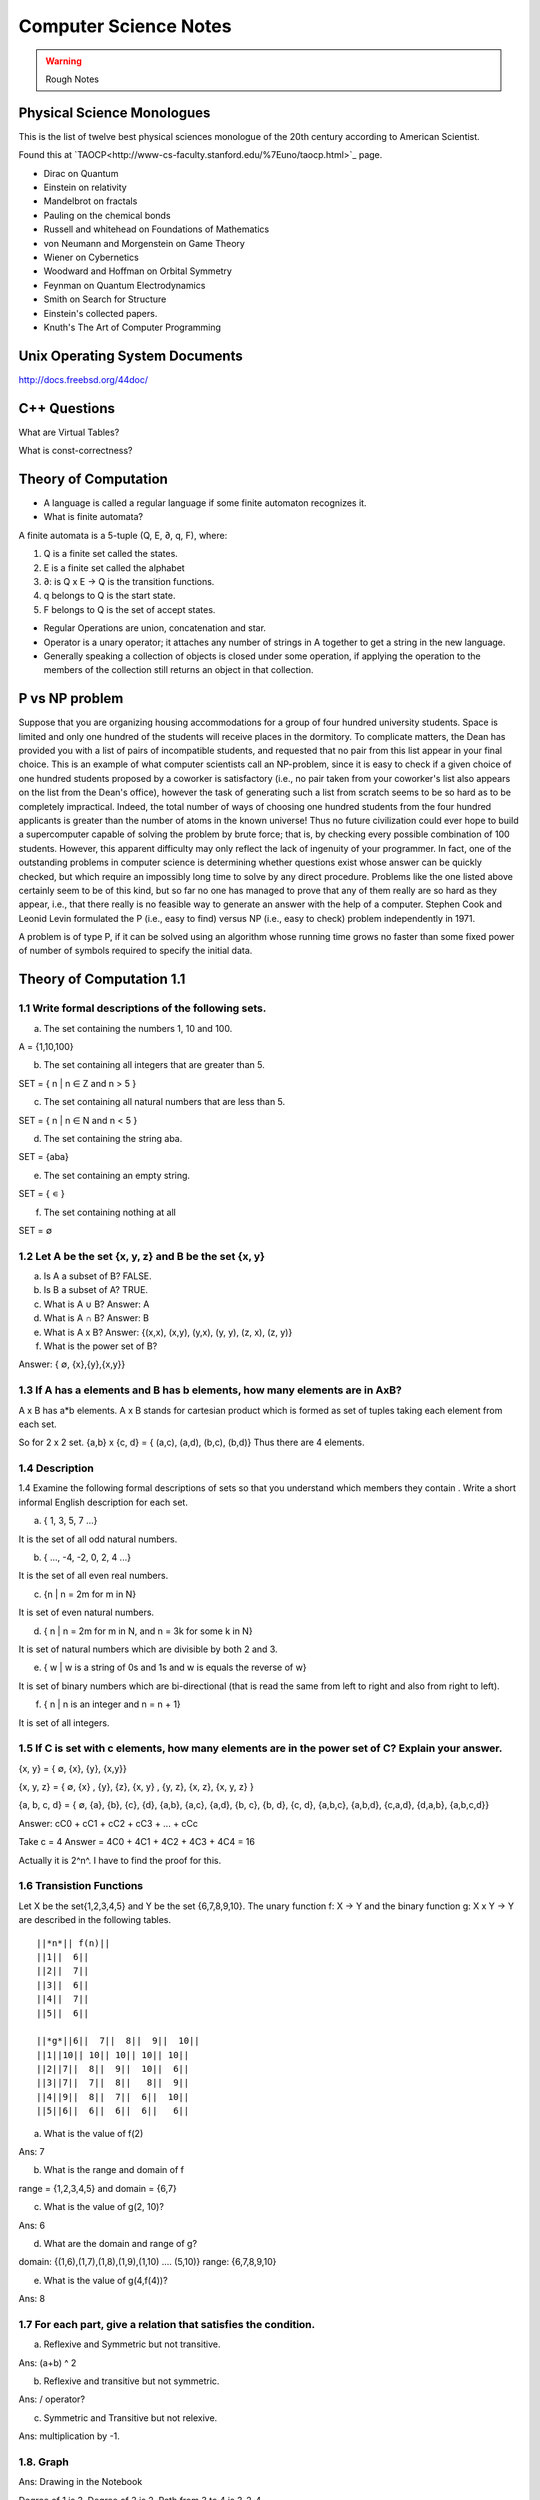 ======================
Computer Science Notes
======================

.. warning::
        Rough Notes

Physical Science Monologues 
===========================

This is the list of twelve best physical sciences monologue of the 20th century
according to American Scientist.

Found this at `TAOCP<http://www-cs-faculty.stanford.edu/%7Euno/taocp.html>`_ page.

* Dirac on Quantum 
* Einstein on relativity
* Mandelbrot on fractals
* Pauling on the chemical bonds
* Russell and whitehead on Foundations of Mathematics
* von Neumann and Morgenstein on Game Theory
* Wiener on Cybernetics
* Woodward and Hoffman on Orbital Symmetry
* Feynman on Quantum Electrodynamics
* Smith on Search for Structure
* Einstein's collected papers.
* Knuth's The Art of Computer Programming

Unix Operating System Documents
===============================

http://docs.freebsd.org/44doc/

C++ Questions
=============

What are Virtual Tables?

What is const-correctness?

Theory of Computation
=====================

* A language is called a regular language if some finite automaton recognizes it.
* What is finite automata?

A finite automata is a 5-tuple (Q, E, ∂, q, F), where:

1) Q is a finite set called the states.
2) E is a finite set called the alphabet
3) ∂: is  Q x E -> Q is the transition functions.
4) q belongs to Q is the start state.
5) F belongs to Q is the set of accept states.

* Regular Operations are union, concatenation and star.

* Operator is a unary operator; it attaches any number of strings in A together
  to get a string in the new language.

* Generally speaking a collection of objects is closed under some operation, if
  applying the operation to the members of the collection still returns an
  object in that collection.

P vs NP problem
===============

Suppose that you are organizing housing accommodations for a group of four
hundred university students. Space is limited and only one hundred of the
students will receive places in the dormitory. To complicate matters, the Dean
has provided you with a list of pairs of incompatible students, and requested
that no pair from this list appear in your final choice. This is an example of
what computer scientists call an NP-problem, since it is easy to check if a
given choice of one hundred students proposed by a coworker is satisfactory
(i.e., no pair taken from your coworker's list also appears on the list from
the Dean's office), however the task of generating such a list from scratch
seems to be so hard as to be completely impractical. Indeed, the total number
of ways of choosing one hundred students from the four hundred applicants is
greater than the number of atoms in the known universe! Thus no future
civilization could ever hope to build a supercomputer capable of solving the
problem by brute force; that is, by checking every possible combination of 100
students. However, this apparent difficulty may only reflect the lack of
ingenuity of your programmer. In fact, one of the outstanding problems in
computer science is determining whether questions exist whose answer can be
quickly checked, but which require an impossibly long time to solve by any
direct procedure. Problems like the one listed above certainly seem to be of
this kind, but so far no one has managed to prove that any of them really are
so hard as they appear, i.e., that there really is no feasible way to generate
an answer with the help of a computer. Stephen Cook and Leonid Levin formulated
the P (i.e., easy to find) versus NP (i.e., easy to check) problem
independently in 1971. 

A problem is of type P, if it can be solved using an algorithm whose running
time grows no faster than some fixed power of number of symbols required to
specify the initial data.

Theory of Computation 1.1 
=========================

1.1 Write formal descriptions of the following sets.
----------------------------------------------------

a. The set containing the numbers 1, 10 and 100.

A = {1,10,100}

b. The set containing all integers that are greater than 5.

SET = { n | n ∈ Z and n > 5 }

c. The set containing all natural numbers that are less than 5.

SET = { n | n ∈ N and n < 5 }

d. The set containing the string aba.

SET = {aba}

e. The set containing an empty string.

SET = { ∊ }

f. The set containing nothing at all

SET = ∅

1.2 Let A be the set {x, y, z} and B be the set {x, y}
------------------------------------------------------

a. Is A a subset of B? FALSE.

b. Is B a subset of A? TRUE.

c. What is A ∪ B?  Answer: A

d. What is A ∩ B?  Answer: B

e. What is A x B?  Answer: {(x,x), (x,y), (y,x), (y, y), (z, x), (z, y)}

f. What is the power set of B?

Answer: { ∅, {x},{y},{x,y}}

1.3 If A has a elements and B has b elements, how many elements are in AxB? 
---------------------------------------------------------------------------

A x B has a*b elements. A x B stands for cartesian product which is formed as set
of tuples taking each element from each set.

So for 2 x 2 set.
{a,b} x {c, d} = { (a,c), (a,d), (b,c), (b,d)} Thus there are 4 elements.


1.4 Description
---------------

1.4 Examine the following formal descriptions of sets so that you understand which members they contain . Write a short informal English description for each set. 

a. { 1, 3, 5, 7 ...}

It is the set of all odd natural numbers.

b. { ..., -4, -2, 0, 2, 4 ...}

It is the set of all even real numbers.

c. {n | n = 2m for m in N}

It is set of even natural numbers.

d. { n | n = 2m for m in N, and n = 3k for some k in N}

It is set of natural numbers which are divisible by both 2 and 3.

e. { w | w is a string of 0s and 1s and w is equals the reverse of w}

It is set of binary numbers which are bi-directional (that is read the same from left to right and also from right to left).

f. { n | n is an integer and n = n + 1}

It is set of all integers.


1.5 If C is set with c elements, how many elements are in the power set of C? Explain your answer.
--------------------------------------------------------------------------------------------------

{x, y}  = { ∅, {x}, {y}, {x,y}}

{x, y, z} =  { ∅, {x} , {y}, {z}, {x, y} , {y, z}, {x, z}, {x, y, z} }

{a, b, c, d} = { ∅, {a}, {b}, {c}, {d}, {a,b}, {a,c}, {a,d}, {b, c}, {b, d}, {c, d}, {a,b,c}, {a,b,d}, {c,a,d}, {d,a,b}, {a,b,c,d}}

Answer: cC0 + cC1 + cC2 + cC3 + ... + cCc


Take c = 4
Answer = 4C0 + 4C1 + 4C2 + 4C3 + 4C4 = 16

Actually it is 2^n^. I have to find the proof for this.

1.6 Transistion Functions
-------------------------

Let X be the set{1,2,3,4,5} and Y be the set {6,7,8,9,10}. The unary function f: X -> Y  and the binary function g: X x Y -> Y are described in the following tables.

::

        ||*n*|| f(n)||
        ||1||  6||
        ||2||  7||
        ||3||  6||
        ||4||  7||
        ||5||  6||

        ||*g*||6||  7||  8||  9||  10||
        ||1||10|| 10|| 10|| 10|| 10||
        ||2||7||  8||  9||  10||  6||
        ||3||7||  7||  8||   8||  9||
        ||4||9||  8||  7||  6||  10||
        ||5||6||  6||  6||  6||   6||

a. What is the value of f(2) 

Ans: 7

b. What is the range and domain of f

range = {1,2,3,4,5} and domain = {6,7}

c. What is the value of g(2, 10)?

Ans: 6

d. What are the domain and range of g?

domain: {(1,6),(1,7),(1,8),(1,9),(1,10) .... (5,10)}
range: {6,7,8,9,10}

e. What is the value of g(4,f(4))?

Ans: 8

1.7 For each part, give a relation that satisfies the condition. 
----------------------------------------------------------------

a. Reflexive and Symmetric but not transitive.

Ans:  (a+b) ^ 2

b. Reflexive and transitive but not symmetric.

Ans:  / operator?

c. Symmetric and Transitive but not relexive.

Ans: multiplication by -1.

1.8. Graph 
----------

Ans: Drawing in the Notebook

Degree of 1 is 3.
Degree of 3 is 2.
Path from 3 to 4 is 3-2-4.

1.9  Formal Description of the Graph 
------------------------------------

Ans: {[1,2,3,4,5,6},{(1,4),(1,5),(1,6),(2,4),(2,5),(2,6),(3,4),(3,5),(3,6)}}

PROBLEMS 
--------

1.10 The error is dividing by (a-b) which is 0 because we assume a = b. Dividing by zero is not-defined and hence the proof is not valid.

1.11 The Induction Step is wrong. After assuming that H=K+1 are of same color instead of proving mathematically that K+n can be true, it goes about sub-classing the same set and without proceeding to prove a generality.

1.12 Every graph with 2 or more nodes contains 2 nodes that have equal degrees. 

Each edge contributes equally to 2 adjoing nodes or when there is not a edge,
the two seperate nodes have an equal lose.  Taking both the situations into
account, for a given graph with 2 or more nodes, there are 2 nodes that have
same degree.

1.13

Clique of a graph is subgraph in which every 2 nodes are connected by an edge.
Anti-Clique is the subgraph in which every 2 nodes are not connected by an
edge. This is also called as independent set.  Show that every graph with
n-nodes contains either a clique or an anti-clique with at-least 1/2log2 n
nodes.

Answer: This is Ramsey's therom. Generalized for k=2. For which the minimum number of
nodes required is 3.

* Have two sets m and n.
* Take each node in the graph and if the degree is greater than 1/2 number of
  remaining nodes add to set m else add to set n.
* Take all the nodes that are connected to m and add it set m.
* All the nodes that are not connected add to the set n.
* In this way, we have a clique in m and anti-clique or an independent set in n.

1.14

Theorem 1.25

P(t) = P*M^t - Y ( M^t - 1) / (M - 1)

P is the principal sum
I is the interest rate
Y is the monthly payment.
M is convenience term for writing M = 1 + I/12

This problem can be solved by using a calculator.

Curious
-------

There are 2^903 ways to arrange red, green strings among 43 pegs so each pair
is either connected by red string or by a green string.


Links
=====

1) Ramsey Theorem:
http://www.math.uchicago.edu/~mileti/museum/ramsey.html

In the book proof of Ramsey Theorem, it divides the nodes into connected
(forming cliques) and disconnected (forming anti-cliques), but checking if the
degree is greater than 1/2 of no. of remaining nodes, is not understood. (It is
like is having a theorem and and following a procedure in order to prove the
theorem, there is no counter intuitive example given).

Notes 
=====

* Floyd's contributions include Floyd's algorithms which efficiently finds the
  shortest paths in a graph and his work on parsing. Concept of error diffusion
  for rendering images, also called Floyd-Steinberg dithering. Program
  verification using logical assertions.

* Chomsky Normal Form. 
* Grieback Normal Form.
* Non-deterministic push down machine.
* Every CFG has an equivalent NDPM.
* Push Down Machine is a Finite State Machine with Stack.
* Finite State Machine with two stacks is equal in power with Turing machine.
* CYK ⊙(n^3) 
* Syntax Diagram, Backus Norm Form, Extended Backus Norm Form are convenient way to write Context free Grammers.

ADUni.org courses
=================

Theory of Computation 
---------------------

Video Lecture 2: Closure and Non-Determinism 
--------------------------------------------

* FSM are closed under reversal.
* Convert a Non Deterministic FSM to a Deterministics FSM, the example of every 1 followed by two zeros.
* Reversing a machine, wherein final state is the start state and arrows get reversed and start state is the new final state.
* Theory of Computation Folklore. To convert to the minimize the Deterministic FSM   
  * Reverse the Machine ( This would make it Non Deterministic)
  * Convert to Deterministic FSM
  * Reverse the machine (Again Non Deterministic FSM)
  * Covert to Deterministic FSM again. *This would be minimal machine.* I kind of trust Shai Simonson's word on that. :)
* The above method of minimizing involves DFA to NFA and it is exponential time complex.
* There are better methods using Polynomial Time Complexity using Dynamic Programming Strategy.
* Union of two machines using NFA.
* Intersection of two machines ( Using De Morgan's law. WOW!!!) But that is
  costly again, you can do it by working it out with pair or states as in
  cartesian product of the two machines. 
   * Union means the set of accept states are either of the accept states in M1
     and M2.
   * Intersection means that set of accept states are BOTH the accept state in
     M1 and M2.
* Union, Intersection and Complement. Any two of the operations are enough and the third one is guaranteed.
* Complement Operations means changing 1s to 0s.
* Finding Intersection using Non Determinism is difficult, because Non
  Determinism does not mix well with OR operations, It mixes well with AND
  Operation.
* NFA ~ DFA ~ REGULAR EXPRESSIONS ~ NFA ( They form a nice group).
* Regular Grammars ~ DFA
* Trying to represent 0^n^1^n^ can be represented by FSM??
* Well, if I try it, equal number of 0s and 1s can be represented by FSM, but
  equal number of 0s followed by equal number of 1s ( this involves counting)
  cannot be represented by FSM.
* Anything that involves counting cannot be represented by FSM.
* The FSM can also be tested using Pumping Lemma, because they test a particular kind of regularity.
* Regular sets can be pumped out at Regular Intervals and are identified by pumping lemma. 
* Thus Pumping lemmas are yet another test for FSM.. 

ACM Meeting
===========

* http://people.freebsd.org/~jkoshy/ Koshi Joseph FreeBSD Committer working from his village in India.
* http://en.wikipedia.org/wiki/Barbara_Liskov Barbara Liskov won the 2008 Turing prize for her contributions to OOP.
* Assertion Checking Problem - It is not solvable.
* YOGI reaches the close points by Static Verification.
* Basic block profiling, Edge Profiling and Tracing.
* Acyclic, Intra Procedure Path finding.
* http://research.microsoft.com/~tball Ball Laurus Algorithm - Linear time complexity.
* Preferential Path profiling.
* Holmes - Automated Root Cause Analysis.
* CNF SAT - Area for Research
* www.satcompetition.org
* QBF - Valid or Not Valid - Area for Research - Quantified Boolean Formula Satisfiablity.
* www.qbflib.org  
* Complexity Analysis of Concurrent Data Structures - Area for research again.
* It was a good talk by *Sriram K. Rajamani* of MSR India.
* When asked about the advice for pursing a PhD, he suggested the path of MS and PhD.
* I could also sense or felt, that if I want something, I should know how to get it. 

Pumping Lemma
-------------

* How to minimize the finite state machine in O(nlgn) times. Aho, Ullman Paper. Fun programming problem.
* Pumping Lemma - to prove that a set is not acceptable by the FSM.
* Regular Set -> ( Implies) Pumping property; ~ Pumping Property (Implies) -> ~ Regular Set.
* If L is a regular set, it has a string long enough that is longer than the number states in the set, then it has a symbol that loops, then looping that symbol results in the string in the same set (recognizable by the language).
* The four quantifiers represent the pumping property.
* How to show that it is not true? 
* If you push not sign through quantifiers, it changes universal to existential and vice versa.
* Not of pumping property. For any n, there exists z in L such that |z| >= n, there exists v,w,x such that z=vwx and |vw| <= n and |w| >= 1 and there exists i >0 vw^i^x is not in L.
* Converse of Point 3 is not true. A set having pumping property does not mean that the set is a regular set. It is not a iff property. 
* A set of Palindromes, dont satisfy the pumping property. 
* Palindrome - Latin for running backwards.
* In the pumping lemma proof for palindrome, for sets = K, chosing 0^K^10^K^ forces the opponent to choose the looping in 0, because of the property that |vw| <= K. :) Palindromes are not a regular set.
* While a bad choice of z = 0^K/2^1^K/2^ would make the loop to be in 1 and it would result in a palindromes. 
* Palindromes cannot be described by regular expressions.
* 0^k\^2\^^ is not a regular set, because k can be 0.
* 0^k^ k = composite. Pick up z=0^2n^. z = vwx. It has a pumping property but it is not regular.
* 0^p^ p = prime is not regular.  These are complements of one another.
* That is the idea of closure.
* Diagnolization - Have you known it yet?
* Can a FSM recognize one of its own kind? It is not regular.
* Turing machines can recognize FSMs. Turing machines can recognize their own
  kind, but cannot identify properties of their own kind.
* ->RE->DFM->NDFM  ( Linear Grammer) - Grammer way of looking at set.
* Productions of Grammer to generate some strings.  Using the productions is
  called derivations and get a string.
* Linear Grammers. Single Capital Letter on the LHS, the RHS consists of a
  small letter(terminal) and a capital letter ( non terminal). The terminal
  comes in the left, it is a left Linear Grammar.
* Context Free Grammer - A Single Non Terminal Symbol on the Left and Right
  side can be anything. Linear Grammer is a subset of Context Free Grammer. 
* Left linear grammer and right linear grammer are the same. One can be
  converted to another.
* Grammers by their nature are non-deterministic.

Big O Notation
==============

* Big O denotes a limiting behavior of function when the argument tends towards a particular value or infinity, usually in terms of a simpler function.
* Big O notation allows its users to simplify functions in order to concentrate on their growth rate. Different functions with same growth rate may be represented with the same big O notation.
* Description of a function in terms of big O notation usually only provides an upper bound on the growth rate of the function; associated with big O are several related symbols o, Ω, ω, and Θ to describe other kinds of bounds on the asymptotic growth rate.
* Formal Description:
   f(x) = O(g(x)) as x -> ∞ 
* T(n)  ∊ O(n^2^) - That is T(n) has n^2^ time complexity.
* O(n^c^) and O(c^n^) are very different. The latter grows much, much faster, no matter how big the constant c is (as long as it is greater than one).
* Changing units may or may not affect the order of the resulting algorithm. Changing units is equivalent to multiplying the appropriate variable by a constant wherever it appears. For example, if an algorithm runs in the order of n^2^, replacing n by cn means the algorithm runs in the order of c^2^n^2^, and the big O notation ignores the constant c^2^. This can be written as c^2^n^2^ ∊ O(n^2^) . If, however, an algorithm runs in the order of 2^n^, replacing n with cn gives 2^cn^ = (2^c^)^n^. This is not equivalent to 2^n^ in general.

What is Amortized time?

What is inverse Akerman function or even straight Akerman function?

disjoint set?
Priority Queue?
Polylogarithmic? AKS Primality Test?
What is KD-Tree?
Lineararithmic?
Fast Fourier Transform?
Shortest Path on a weighted Digraph with the Floyd-Warshall Algorithm.

Computer Architecture
---------------------

Make a list of 10 general-purpose processors including the details like clock speed, word size and manufacturer.

::

        ||*uP*||Clock Speed || Word Size || Manufacturer||
        ||Intel Core i7 EE || 3.33 `GHz` || 64 bit(bus-size) || Intel||
        ||AMD K10 || 3.1 `GHz` || 64 bit || AMD ||
        ||ARM 11 ||528 `MHz` ||32 bit ||ARM||
        ||Cyrix 5x86 || 133 `MHz` || 32 bit || Cyrix||
        ||DEC 21-40535-04||275 `MHz` ||64 bit ||DEC ||
        ||IDT Win Chip `W2A` ||300 `MHz` ||32 bit ||IDT||
        ||Motorola 68060 ||75 Mega Hz ||32 bit ||Motorola||
        ||NS 320 16 N -10 ||10 Mega Hz ||32 bit ||National Semiconductor||
        ||NEC D70216 L || 10 Mega Hz || 16 bit || NEC ||
        ||Nex Gen Nx 586 || 100 Mega Hz || 32 bit || Nex Gen||
        ||C7 D || 2 Giga Hz || 32 bit || VIA||
        ||Crusoe TM 5800 || 933 Mega Hz || 64 bit || Transmeta||



The number of bits a CPU can process at once; word size is usually the same as
the width of the CPU's external data bus, but sometimes is smaller.
Justify that CPU in personal computer is a general purpose processor.

 * It is not just for sine and cosine but can do a large number of small scale mathematical calculations.
 * It can fairly handle the graphic requirements.
 * It can do multi-tasking to satisfy the users requirements.

In a mathematical sense, only three operations are needed to compute any
computable function: add one, subtract one and branch if a value is non-zero.

Minimizing Finite State Machines 
--------------------------------

* All FSM can be minimized to a unique FSM. Cool. :)
* Not true for turing machine or middle level (push down machine) programs.
* Decision algorithms about FSM are possible because of its property of minimize.
* Cave example, Dungeon and Dragons. 
* Minimising FSM
* Make it such a way if one state is distinguishable from another.
* NC_2_ are the number of pair of states for N states.
* Draw a Matrix and X each pair of states which are distinguishable.
* Proceed on 0,1 and on each pair and note the dependency and mark them for backtracking.
* The amount of backtracking, determines the size of the string that distinguishes it.
* Based on the number of X, which are number of states which are indistinguishable from one-another, we can collapse them to one state.
* That is the basis of equivalence relation.
* In the matrix, seperate the distinguishable states into sets.  (AFDC) and (BE).
* That is kind of Non Determinisitic Machine.
* Minising FSM is commomly used, when you write the opcodes and then you want
  to minimize it implement it in the architecture.
* Dependency Graph drawing it from the Matrix.
* Any kind of search over the graph from the dependency graph will give
  depdency. the 2(nC2) = n(n-1)
* Funny way, suttle way to represent and work with the graph and transmitting
  the operation with back arrows.
* Backtracking it easy to put an X than say searching if the backtracked note
  already has an X.
* That was a reduced one for "Every string that does not have 1 in the second
  position".
* Graph Traversal vs Diagonalization method. Complexity analysis. The
  Diagonalization involves backtracking. But that the worst case of
  backtracking for going to every single state for every single value is never
  going to happen. Because in each loop we go about cancel symbols.
* Different way of doing it by a student. Do you stay in the same group (ABCD) and or different group (EF).
* Hopcraft and Ullman for reducing the FSM in nlogn times.
* Switch Gears:  What questions can we answer about FSM?
* Lex: Describe the FSM and given the Input string and it says whether it
  accepts or not.
* We can answer almost everything about FSM.
* Membership question.
* Are two FSM equal? Graph Isomorphism problem - Given two graphs are they
  same. (You got to relabel the graph and see if there is a set of labels that
  match. But that takes N! times)
* Start with a graph and re-label the other nodes till you get a match.
* If two FSMS are equal, if you calculate their difference A-B = 0. 
* A-B = A ⋂ ~B
* Language is infinite. Look for a cycle, and if there is a state which goes to Final State and if it does, then it is infinite. easier way, convert to RE.
* No 2 RE have smallest RE. To figure if two RE are same, is NP Complete.
* SET Theory and Graph Theories are coming into picture here.
* Is a Regular set A contained in Regular set B? 
* Remind of the Discrete Math. Intersection is AND, Union is OR, Complement is NOT.
* A ⊆ B means A -> B (A implies B). 
* Decidable means can be done or not?
* Only thing that can be done from next level is membership problem.
* There are not any interesting undecidable questions in FSM.
* Any non-trivial property of turing machine is undecidable.
* A Trival property of Turing machine is How many states it has?

Asymptote is a tangent to a curve at infinity. Something that is asymptotic
relates to an asymptote, which is defined as "A Line whose distance to a given
curve tends to zero."

Something asymptotic refers to a limiting behaviour based on a single variable
and a desired measure.  A common notation that removes constants is called Big
O notation, where O means "order of".  Big O denotes the upper bound, how much
the time complexity will grow. If we say that a function is O(N) then if N
doubles, the funtion's time complexity at most will double.

I don't understand this aspect:
But because the array is split in half each time, the number of steps is always
going to be equal to the base-2 logarithm of N, which is considerably less than
O(N).

http://www.eternallyconfuzzled.com/jsw_home.aspx

Big-O is not a mathematical function. It has no inverse.

The Art of Sorting 
==================

* C's qsport and C++ std::sort and std::partial_sort.
* It should be really obvious that Upper Bound of any sorting algorithm is infinite, as long as it eventually sorts the items.
* The Lowest possible bound for most sorting algorithms is Ω(N logN).
* There must be as many leaves as the permutations of the algorithm to be correct.
* It is possible to meet the safe lower bound of O(N) for sorting.
* Selection Sort is not a viable option for things that come through input an
  stream or random number generator. The array has been completely filled in
  before it is sorted.
* In the selection sort, if you swap the items (the largest vs n), then you
  displace the items of their original relative order.
* But thats not the case when you kind of shift the items one after the other,
  so it remains stable in this case, albeit taking a lot of space and time.
* Stable Selection Sort. Understand it.
* Priority Queue can be used to do a selection sort. The best known priority
  queue implmentation is done with a max_heap.
* Max Heap is a complete binary tree, wherein the children of a node cannot be larger than the parent.
* In a valid max heap, the largest item is the root of the tree.
* Heap Sort has the worst case as the same complexity as the average case.
* Array can be coverted to a heap, wherein for each index i, the child nodes are i*2 + 1 and i*2 + 2.
* The relative order of children in the Heaptree is irrelavent.( Funny, because it is binary tree)
* Insertion sort is blazingly fast on arrays that are sorted or partially sorted. That makes it a good one to use as the last part of quick sort.
* What is knuth sequence?

Recitation-1 Theory of Computation
==================================

* Programs are condensation (or compressed versions) of strings.
* [http://en.wikipedia.org/wiki/Kolmogorov_complexity KOLMOGOROV complexity].
* Turing Machine
* Shannon/Fischer Information.
* Entropy
* Streams - All scheme programs

* Locality
* Architecture.
* Cache and memory systems.
* Pre-fetching.
* Pre-Computation.

* Scheme Interpreter is just a program.
* Abstraction.
* Language allows us to define certain constructs in the realm of that language.

* Register Transfer Language ( Machine Language).
* After 1985, no machine code was directly transfered to actual hardware. There was micro-code.
* Every level of translation involves expanding amount of code and reducing efficiency.
* Lisp machines that directly implemented Lisp interpretor in hardware.
* VAX-11 (CISC) One instruction to solve polynomial equation. :)
* All scheme expression we have pre-fix notation ( op arg1 arg2).
* Tag based dispatch of data-structures. That's what interpreters do.
* Parsing in infix is difficult and prefix is easy.
* Read-Eval-Print loop for evaluating the lisp expressions.

Lecture 5 Context Free Languages 
================================

* FSM -> CFL
* CFL, Inside they are DPDM and Outside they are NDPM.
* CFL are equivalent to NDPM.
* DPDM are equivalent to LR(K) grammers.
* LR(K) grammars are subset of CFL.
* LR(K) grammers are the one most compilers are built from.
* Context Free Grammers are Grammers that have a single Capital Letter on the LHS.
* S-> 0S1 | e
* S-> 0S1 | SS | e
* If there are more than two parse trees, its bad, bad, bad.
* trees give a semantic interpretation in the programming languages.
* Grammar is AMBIGUOUS if any string has two parse different trees.
* Its undecidable to figure out if the grammer is ambigous or not.
* ``S-> S+S | S*S |0..9 is ambiguous.``
* ``S->(S+S) |(S*S) | 0..9``
* Grammers tend to challenge people more than machines do.
* Use recursive idea and find the grammar inductively.
* Semantic meaning for the non-terminal.

::
   S -> 0A | 1B | e
   A -> 1S |0AA
   B -> 0S |1BB

* Ambiguity is at AA.
* Recursive example of grammar.

::
         S-> SAB | e
         A-> 0S1 | e
         B-> 1S0 | e

* Single Tree Grammers ( But the trees may get pruned at different levels)
* This is equal number of 0s and 1s.
* We prove by induction because they are recursive.
* You cannot decide anything about the Grammer, except if that accepts Nothing! ( Turing machine can't do that too).
* There is a pumping lemma for Context Free Languages.
* 0^n^1^n^0^n^ cannot be generated by Context Free Languages.
* Give more power and make it Context Sensitive, then the above strings can be generated.
* Context Sensitive Grammers look very much like machines.
* A, B and C are non terminals that will eventually turn into 0s,1s,0s.

::

  S -> L D A B C R
  LDA -> LAAD
  ADA -> AAD
  ADB -> ABBD
  BDB -> BBD
  BDC -> BCCD
  CDC -> CCD
  DR ->  ER
  CE -> EC
  BE -> EB
  AE -> EA
  LE -> LD
  A->0
  B->1
  C->0
  R->e
  LD->e

* Context Free Languages are closed under union.
* 0^n^1^n^0^p^

::

 S -> 0S1M |e
 M -> 0M |e

 * 0^p^1^n^0^n^
 * Context Free Language are closed under concatenation.
 * Intersection the above two?   0^n^1^n^0^n^
 * Context Free Grammare are not closed under Intersection.
 * CFG Are NOT closed under Complement.

Video 6. Relationship with Compilers 
------------------------------------

* Compiling a programming language.
* Chomsky Normal Form.
* Convert the Context Free Language to Chomsky normal form.
* Motivation for Chomsky Normal Form. Every string of length n is derivable
  from (2n-1) steps.
* Try every simple production to the depth of 2n-1, if it does not success it
  fails. If 3 nodes then 3^(2n-1)^ choices exists. It is decidable, but
  exponential time algorithm.
* Chomsky Normal Form helps with Proof of Pumping Lemma for Context Free
  Languages.
* Context Free Grammars are equivalent to Non Deterministic Push Down Machine.
  This equivalence becomes easy to prove of the grammar is in Chomsky Normal
  form.
* Every CFG has an "equivalent" NPDM.
* Push Down Machine is a FSM which can push and pop symbols from a stack.
* Good Algorithm for membership in Context Free Grammar. The CYK O(n^3^)
  algorithm for membership, this is easy if the Grammar is in Chomsky Normal
  Form. But there are linear grammars for this.
*  *Connection between Compilers and Context Free Languages*

:: 

        <stmt> -> <assgn> | <ifthen> | <ifthenelse> |<beginend>
        <ifthen> -> if <expression> then <stmt>
        <ifthenelse> -> if <expression> then <stmt> else <stmt>

* Syntax Diagrams, Backnus Normal Form, Extended Backus Normal Form are different ways of writing Context Free Grammer.
* Chomsky Normal Form.

::

         A-> BC
         B -> o

* Any grammar can be turned into Chomsky Normal Form.

Video 7 - Theory of Computation
-------------------------------

* Non Deterministic Pushdown machines. 
* Uni-direction movement with a set of inputs and manipulate a stack.
* YACC simulates the actions of push down machines.
* WW^R^ recognize it with NPDM. W ∊ (0+1)^*^
* Is queue more powerful than stack? How many queues are required to simulate a stack?
* Deterministic Context Free Languages are Closed under Complement.

Ars Digita University taught BE level courses in Computer Science
-----------------------------------------------------------------

Recitation Video 3 - Theory of Computation 
------------------------------------------

* Lex and Yacc usage.

Video 8 - Theory of Computation
-------------------------------

* NDPM is different from DPM
* CFG => NPDM
* LR(K) Grammars are equivalent to DPDM.

Discrete Maths 
--------------

* The course is about Counting. Clever about Couting, if the are same. Tools to find this is not easy to count.
* Fermat's little theorem
* Congruence.
* √2 is irrational - Aristotle's problem.
* Infite number of prime numbers. Euclid's Elements.
* Halting Problem. What is that?
* Bowling number problem, it is Triangular numbers, pentagonal numbers, hexagonal numbers.
* Tn = 1 + 2n + ... + n-1
* Cutting a pie

::

  1 - 2
  2 - 4
  3 - 7 
  4 - 11
  n - Tn + 1 ?

* Pn = Pn-1 + n, using induction hypothesis.
* Logic is used in Automated Theorem Proving.
* The discussion about logic gates and the truth table is A-> B.

::

  R ⊕ W = (R+W) -(RW)  
  R ⊕ W = (-RW) + (-WR)

* Puzzle: Swap A and B without using a temporary variable.
* R->W <=> -R + W
* --R <=> R
* (R+W)S = RS + WS
* RW+S = (R+S)(W+S) ( Its ugly), so we use the (R⋂W)⋃S = R⋃S ⋂ W⋃S
* De Morgan's Laws

::

  -(A⋂B) = -A ⋃ -B
  -(A⋃B) = -A ⋂ -B


* Notation is important in mathematics. They let you think properly.
* Prove the Ex-OR logic.

::

  (R+W)-(RW)
  (R -(RW) ) + (W  -(RW))
  (R (-R + -W)) + (W (-R + -W))
  (R-R) + R-W + W-R + W-W
  R-W + W-R

Graph Theory
------------

* In graph theory, an independent set or stable set is a set of vertices in a
  graph no two of which are adjacent. Exciting!
* Maximum independent set problem is a NP-Complete Problem.
* Disjoint set, two sets A and B are disjoint if they have no element in
  common.
* A Bipartite graph does not contain any odd length cycles.
 
I discovered later that I wasn’t even a very good C programmer, hiding my
ignorance of structures, _malloc( ) and free( ), setjmp( ) and longjmp( ),_ and
other “sophisticated” concepts, scuttling away in shame when the subjects came
up in conversation instead of reaching out for new knowledge.

* The concept of implementation hiding cannot be overemphasized.

Maximum Flow 
------------

* What does no full forward edges or empty backward edges mean?
* This implies that the maximum flow is less or equal to every cut of the network.


Problem Set 1 - Theory of Computation
-------------------------------------

* Unable to figure out Questions 3) b and c. What are figures 1.12b and 1.12c.
* Discrete Maths proofs - Read the Solution and Don't understand it completely. But I can prove in my own way.
* Understand the Prefix(L) given in the problems further.
* Converting FA to Regex. 

Video Lecture 8 
---------------

* 0^n^1^n^0^n^ is not a Context Free Language.
* All the Programming Languages that we write are Context Free Languages.
* Context Free Languages are closed under Intersection with Regular Set.

Algorithms Video 1
------------------

* Greedy Approach for minimal spanning tree.
* Map Coloring Algorithm.
* Planar Graph (No Crossing Edges) can be done with 4 colors.
* NP Complete Problem ( No idea has an idea to do it in the polynomial time.
* 2 colors. Polynomial Problem called Bipartite Problem (can be tried with DFS and BFS).
* Recursion. Thinking about the problem top-down, breaking it into sub-pieces, divide and conquer.
* Dynamic Programming. Bottom Up. Opposite of Recursion. Solve Subproblems in polynomial time.
* Greedy Strategy. Hope that it works locally and hope that it works globally. Sometimes it works with polynomial time and sometimes it does not.
*  Recursions goes with Recurrance equations, Proofs by Induction, Stacks.
* Dynamic Programming goes with  Queues and tables.
* Greedy Strategy has a mathematical theory behind. Matroid Theory. Minimum Spanning Tree can be done with greedy strategy. Scheduling Problem works with Greedy Strategy too.
* Shannon Switching Game.
* Claude Shannon described how a chess playing program should work.
* Pspace complete (Buzzword. Even worse than NP Complete. HEX game)
* Applications of Algorithms
* Sorting / Searching.
* Graph Algorithms
* Shortest Path Problem. Basic problem and polynomial time complete.
* TSP seems similar but it is NP Complete.
* Hamiltonian Circuit Problem - Hard
* Euler Circuit Problem - Easy.
* Max Flow and Min Cut problem.
* Marriage Problem. Polynomial time solvable and Bi-partite solving. Related to Max flow Min cut problem.
* Three Dimentional Matching is hyper-graph problem. (Martian Marriage Problem).
* NP Complete Problem for finding values for variables to make the CNF Circuit solve.
* NP Complete Problems - Approximation Probablitics Problem.
* Organized Scientific Discipline related to Computers.
* Interested in 'Why' questions and 'How' questions.
* Worst Case Complexity.
* Average Case Complexity.
* Amortized Complexity.
* Winner of the tournament n + logn -2 times.

Sorting Algorithms - Video 2
----------------------------
* Find out about triangular numbers.

Sorting Algorithms - Video 3
----------------------------

* Quick Sort.

Searching Algorithm - Video 4
-----------------------------

* Data Strutures.
* Heaps, Graphs,
* AVL Trees or Red-Black Trees.
* How do you get the n'th biggest number.

Algorithms Video 5
------------------

* Counting sort.
* Delete Nodes in Binary Tree.
* Insert Nodes in the Red Black Tree.

Programming
===========

* [http://www.htdp.org/ How to Design Programs]
* [http://savannah.nongnu.org/projects/pgubook/ Programming Ground Up]
* [http://www.hillside.net/plop/2009/ PlOP]
* [http://minisat.se/ MINISAT]

== Endian-ness ==

* Integer is 32 bits.
* 8 bits make a byte.
* So, integers are 4 bytes.
* Least significant byte is the one with lower order of power. Like 2^0^ to 2^7^
* Most significant byte is the one with highest order of power. Like the one with 2^n^ 
* When we are giving address to the bytes, if we start numbering from the Least Significant Byte, we say it is Little Endian.
* If we start address numbering from the Most Significant Byte, we say it is Big Endian format.
* 0x12345678 be the integer. The LSB is 0x78, If that is starting address, 0. then it is Little endian.
* If the addressing starts at 0x12, then it is in Big Endian Format.

::

          1    2    3    4  - Big Endian 
          0x00 0x00 0x00 0x01
          4    3    2    1  - Little Endian

          $ python -c "import struct;print 'little' if ord(struct.pack('L',1)[0]) else 'big'"
          little

Rubik's Cube 
============

LU'R' U L'U'R U2


Visual Programming Language Links
---------------------------------

[http://en.wikipedia.org/wiki/Logo_(programming_language) Logo Programming Language]


Visual Programming Enviroments

Discussion on Visual Programming Environments and how it affects the way we
approach Programming. This is specifically an indepth analysis of Alice
Programming developed at Carnegie Mellon University, which has proven to be
helpful to Educators, Students and is seen as a barrier breaker when learning
programming. 

The purpose of the Alice course is the provide the students with the conceptual
underpinnings of the fundamental programming principles.

Alice is a tool for describing time based and interactive behaviour of 3D Objects.

Programming languages
---------------------

1. Processing
http://www.processing.org/

Discrete Maths Video 3
----------------------

1. Demorgan's laws.
2. Set Inclusion Exclusion Theorem.
3. Cardinality of the Set.
4. Rules of Counting.
   a. Count what you are not interested in.
   b. Count double (multiple) times of what you are interested in.
5. Programming and Maths. Dont sit and think you will get an idea. Do something wrong and fix it.
6. Derangement problem (distributing lunch boxes to others). It uses Inclusion and Exclusion theorem.
7. How many numbers are divisible by 1,5,7 between 1 and 1000. This is worked out by inclusion-exclusion theorem.

Discrete Maths Video 4 
----------------------

* Diagnolization.

Discrete Maths Video 5
----------------------
* Recurrance Equation. Every next step is a function of the previous step.
* Towers of Hanoi problem and Analysis.

Data Structures and Algorithms
==============================

Instructions:
-------------

    1) Solve either the three problems in Section A or the
       single problem in Section B. You must implement your
       algorithms as working programs in the C language.

    2) Try to keep your programs as simple as possible.
       Take care of proper program layout and embellish it
       with useful comments at the appropriate places.

    3) Make your programs as robust as possible. All borderline
       cases should be handled properly and the program should
       exit gracefully under all circumstances.



Section A

Problem A1: Prime Number Generation
-----------------------------------

Given a positive number N, generate all the prime numbers
from 2 to N. The primary emphasis in the solution to this
problem should be on speed. In addition, you must not consume
an inordinate amount of memory.


Problem A2: Arbitrary Precision Arithmetic
------------------------------------------

Implement an arbitrary precision arithmetic calculator.
You should implement addition, subtraction, multiplication
and division in the respective order. Try to make your
program as fast as possible and keep memory usage to the
bare minimum.


Problem A3: Sub-string Search
-----------------------------

Given two strings S1 and S2, determine whether S2 occurs
as a substring in S1 and if so, find the first occurrence
of S2 in S1. Your program should be extremely fast. Try
to come up with a linear solution to the problem.



Section B

Problem B1: Simple File-system Implementation
---------------------------------------------

Implement a simple filesystem within a normal file on the
hard disk, i.e. treat the file as a virtual disk and
implement the filesystem by manipulating records within the
file.

You are free to devise your own scheme for the file system
but it should minimally support the following operations:

   1) Create - Create a virtual hard disk on a file of the
      specified size and "format" it. Formatting would
      essentially involve initialising disk allocation
      structures and whatever else you need to do before
      you can have a valid filesystem.

   2) Open, Read, Write, Close - All the normal file operations
      to use the files.

   3) Delete, Rename - Remove unwanted files or rename existing
      files.

Do not place artificial restrictions on file names, sizes, etc.

In addition, if you can, provide support for folders (also known
as directories) which can be arbitrarily nested. Provide all
the common operations for folders.

You should implement this as a library of routines that can be
used by anyone wanting to treat a file as a filesystem.
Demonstrate the correctness of your routines by writing a demo
program that lets one manipulate files interactively.


William Stallings
-----------------

* Operating Systems Problems and Solutions.
* There is problem which asks to calculate the maximum number of writes in one
  sec. Could not understand that.
* 

